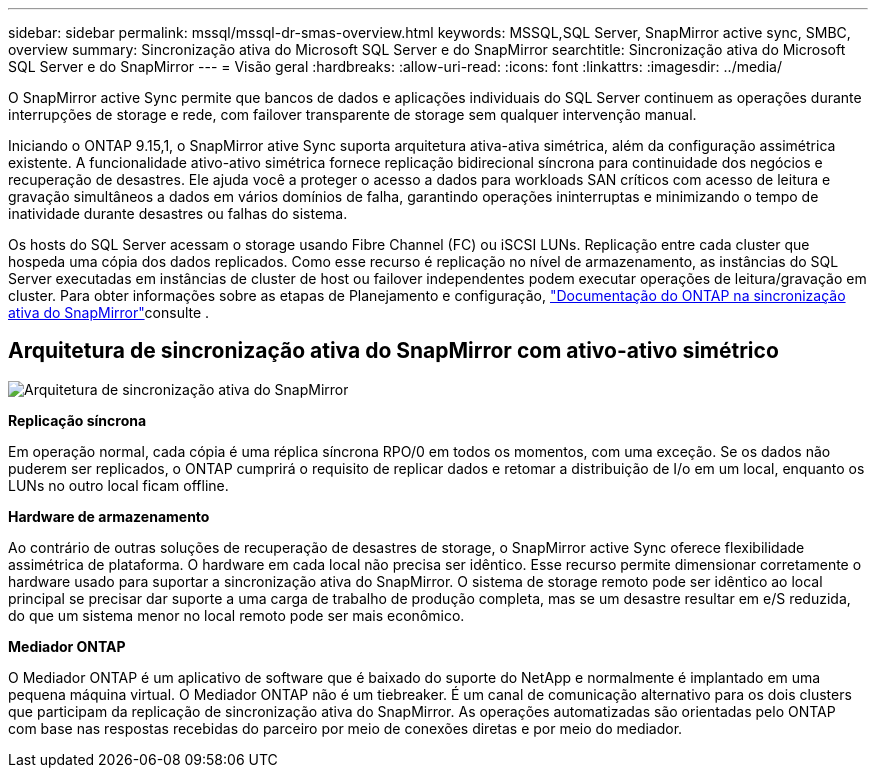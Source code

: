 ---
sidebar: sidebar 
permalink: mssql/mssql-dr-smas-overview.html 
keywords: MSSQL,SQL Server, SnapMirror active sync, SMBC, overview 
summary: Sincronização ativa do Microsoft SQL Server e do SnapMirror 
searchtitle: Sincronização ativa do Microsoft SQL Server e do SnapMirror 
---
= Visão geral
:hardbreaks:
:allow-uri-read: 
:icons: font
:linkattrs: 
:imagesdir: ../media/


[role="lead"]
O SnapMirror active Sync permite que bancos de dados e aplicações individuais do SQL Server continuem as operações durante interrupções de storage e rede, com failover transparente de storage sem qualquer intervenção manual.

Iniciando o ONTAP 9.15,1, o SnapMirror ative Sync suporta arquitetura ativa-ativa simétrica, além da configuração assimétrica existente. A funcionalidade ativo-ativo simétrica fornece replicação bidirecional síncrona para continuidade dos negócios e recuperação de desastres. Ele ajuda você a proteger o acesso a dados para workloads SAN críticos com acesso de leitura e gravação simultâneos a dados em vários domínios de falha, garantindo operações ininterruptas e minimizando o tempo de inatividade durante desastres ou falhas do sistema.

Os hosts do SQL Server acessam o storage usando Fibre Channel (FC) ou iSCSI LUNs. Replicação entre cada cluster que hospeda uma cópia dos dados replicados. Como esse recurso é replicação no nível de armazenamento, as instâncias do SQL Server executadas em instâncias de cluster de host ou failover independentes podem executar operações de leitura/gravação em cluster. Para obter informações sobre as etapas de Planejamento e configuração, link:https://docs.netapp.com/us-en/ontap/snapmirror-active-sync/["Documentação do ONTAP na sincronização ativa do SnapMirror"]consulte .



== Arquitetura de sincronização ativa do SnapMirror com ativo-ativo simétrico

image:../media/mssql-smas-architecture.png["Arquitetura de sincronização ativa do SnapMirror"]

**Replicação síncrona**

Em operação normal, cada cópia é uma réplica síncrona RPO/0 em todos os momentos, com uma exceção. Se os dados não puderem ser replicados, o ONTAP cumprirá o requisito de replicar dados e retomar a distribuição de I/o em um local, enquanto os LUNs no outro local ficam offline.

**Hardware de armazenamento**

Ao contrário de outras soluções de recuperação de desastres de storage, o SnapMirror active Sync oferece flexibilidade assimétrica de plataforma. O hardware em cada local não precisa ser idêntico. Esse recurso permite dimensionar corretamente o hardware usado para suportar a sincronização ativa do SnapMirror. O sistema de storage remoto pode ser idêntico ao local principal se precisar dar suporte a uma carga de trabalho de produção completa, mas se um desastre resultar em e/S reduzida, do que um sistema menor no local remoto pode ser mais econômico.

**Mediador ONTAP**

O Mediador ONTAP é um aplicativo de software que é baixado do suporte do NetApp e normalmente é implantado em uma pequena máquina virtual. O Mediador ONTAP não é um tiebreaker. É um canal de comunicação alternativo para os dois clusters que participam da replicação de sincronização ativa do SnapMirror. As operações automatizadas são orientadas pelo ONTAP com base nas respostas recebidas do parceiro por meio de conexões diretas e por meio do mediador.
